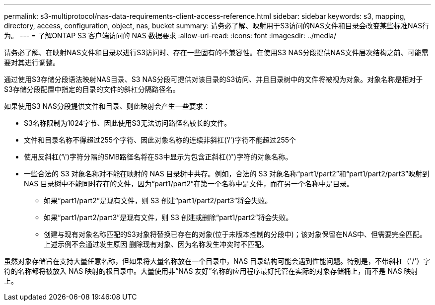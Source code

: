 ---
permalink: s3-multiprotocol/nas-data-requirements-client-access-reference.html 
sidebar: sidebar 
keywords: s3, mapping, directory, access, configuration, object, nas, bucket 
summary: 请务必了解、映射用于S3访问的NAS文件和目录会改变某些标准NAS行为。 
---
= 了解ONTAP S3 客户端访问的 NAS 数据要求
:allow-uri-read: 
:icons: font
:imagesdir: ../media/


[role="lead"]
请务必了解、在映射NAS文件和目录以进行S3访问时、存在一些固有的不兼容性。在使用S3 NAS分段提供NAS文件层次结构之前、可能需要对其进行调整。

通过使用S3存储分段语法映射NAS目录、S3 NAS分段可提供对该目录的S3访问、并且目录树中的文件将被视为对象。对象名称是相对于S3存储分段配置中指定的目录的文件的斜杠分隔路径名。

如果使用S3 NAS分段提供文件和目录、则此映射会产生一些要求：

* S3名称限制为1024字节、因此使用S3无法访问路径名较长的文件。
* 文件和目录名称不得超过255个字符、因此对象名称的连续非斜杠(‘/')字符不能超过255个
* 使用反斜杠(‘\')字符分隔的SMB路径名将在S3中显示为包含正斜杠(‘/')字符的对象名称。
* 一些合法的 S3 对象名称对不能在映射的 NAS 目录树中共存。例如，合法的 S3 对象名称“part1/part2”和“part1/part2/part3”映射到 NAS 目录树中不能同时存在的文件，因为“part1/part2”在第一个名称中是文件，而在另一个名称中是目录。
+
** 如果“part1/part2”是现有文件，则 S3 创建“part1/part2/part3”将会失败。
** 如果“part1/part2/part3”是现有文件，则 S3 创建或删除“part1/part2”将会失败。
** 创建与现有对象名称匹配的S3对象将替换已存在的对象(位于未版本控制的分段中)；该对象保留在NAS中、但需要完全匹配。上述示例不会通过发生原因 删除现有对象、因为名称发生冲突时不匹配。




虽然对象存储旨在支持大量任意名称，但如果将大量名称放在一个目录中，NAS 目录结构可能会遇到性能问题。特别是，不带斜杠（'/'）字符的名称都将被放入 NAS 映射的根目录中。大量使用非“NAS 友好”名称的应用程序最好托管在实际的对象存储桶上，而不是 NAS 映射上。
